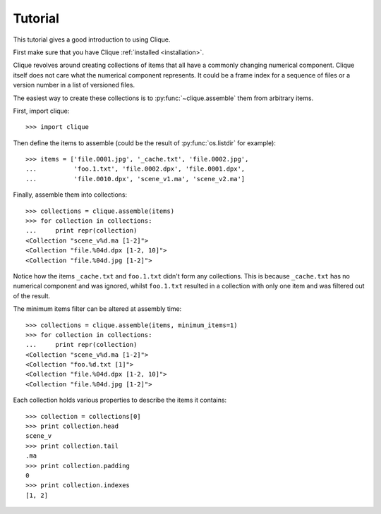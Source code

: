 ..
    :copyright: Copyright (c) 2013 Martin Pengelly-Phillips
    :license: See LICENSE.txt.

.. _tutorial:

Tutorial
========

.. module:: clique

This tutorial gives a good introduction to using Clique.

First make sure that you have Clique :ref:`installed <installation>`.

Clique revolves around creating collections of items that all have a commonly
changing numerical component. Clique itself does not care what the numerical
component represents. It could be a frame index for a sequence of files or a
version number in a list of versioned files.

The easiest way to create these collections is to :py:func:`~clique.assemble`
them from arbitrary items.

First, import clique::

    >>> import clique

Then define the items to assemble (could be the result of :py:func:`os.listdir`
for example)::

    >>> items = ['file.0001.jpg', '_cache.txt', 'file.0002.jpg',
    ...          'foo.1.txt', 'file.0002.dpx', 'file.0001.dpx',
    ...          'file.0010.dpx', 'scene_v1.ma', 'scene_v2.ma']

Finally, assemble them into collections::

    >>> collections = clique.assemble(items)
    >>> for collection in collections:
    ...     print repr(collection)
    <Collection "scene_v%d.ma [1-2]">
    <Collection "file.%04d.dpx [1-2, 10]">
    <Collection "file.%04d.jpg [1-2]">

Notice how the items ``_cache.txt`` and ``foo.1.txt`` didn't form any
collections. This is because ``_cache.txt`` has no numerical component and
was ignored, whilst ``foo.1.txt`` resulted in a collection with only one
item and was filtered out of the result.

The minimum items filter can be altered at assembly time::

    >>> collections = clique.assemble(items, minimum_items=1)
    >>> for collection in collections:
    ...     print repr(collection)
    <Collection "scene_v%d.ma [1-2]">
    <Collection "foo.%d.txt [1]">
    <Collection "file.%04d.dpx [1-2, 10]">
    <Collection "file.%04d.jpg [1-2]">

.. seealso::

    There is a full guide to :ref:`assembly` available.

Each collection holds various properties to describe the items it
contains::

    >>> collection = collections[0]
    >>> print collection.head
    scene_v
    >>> print collection.tail
    .ma
    >>> print collection.padding
    0
    >>> print collection.indexes
    [1, 2]

.. seealso::

    There is a full guide to :ref:`collection` available.


